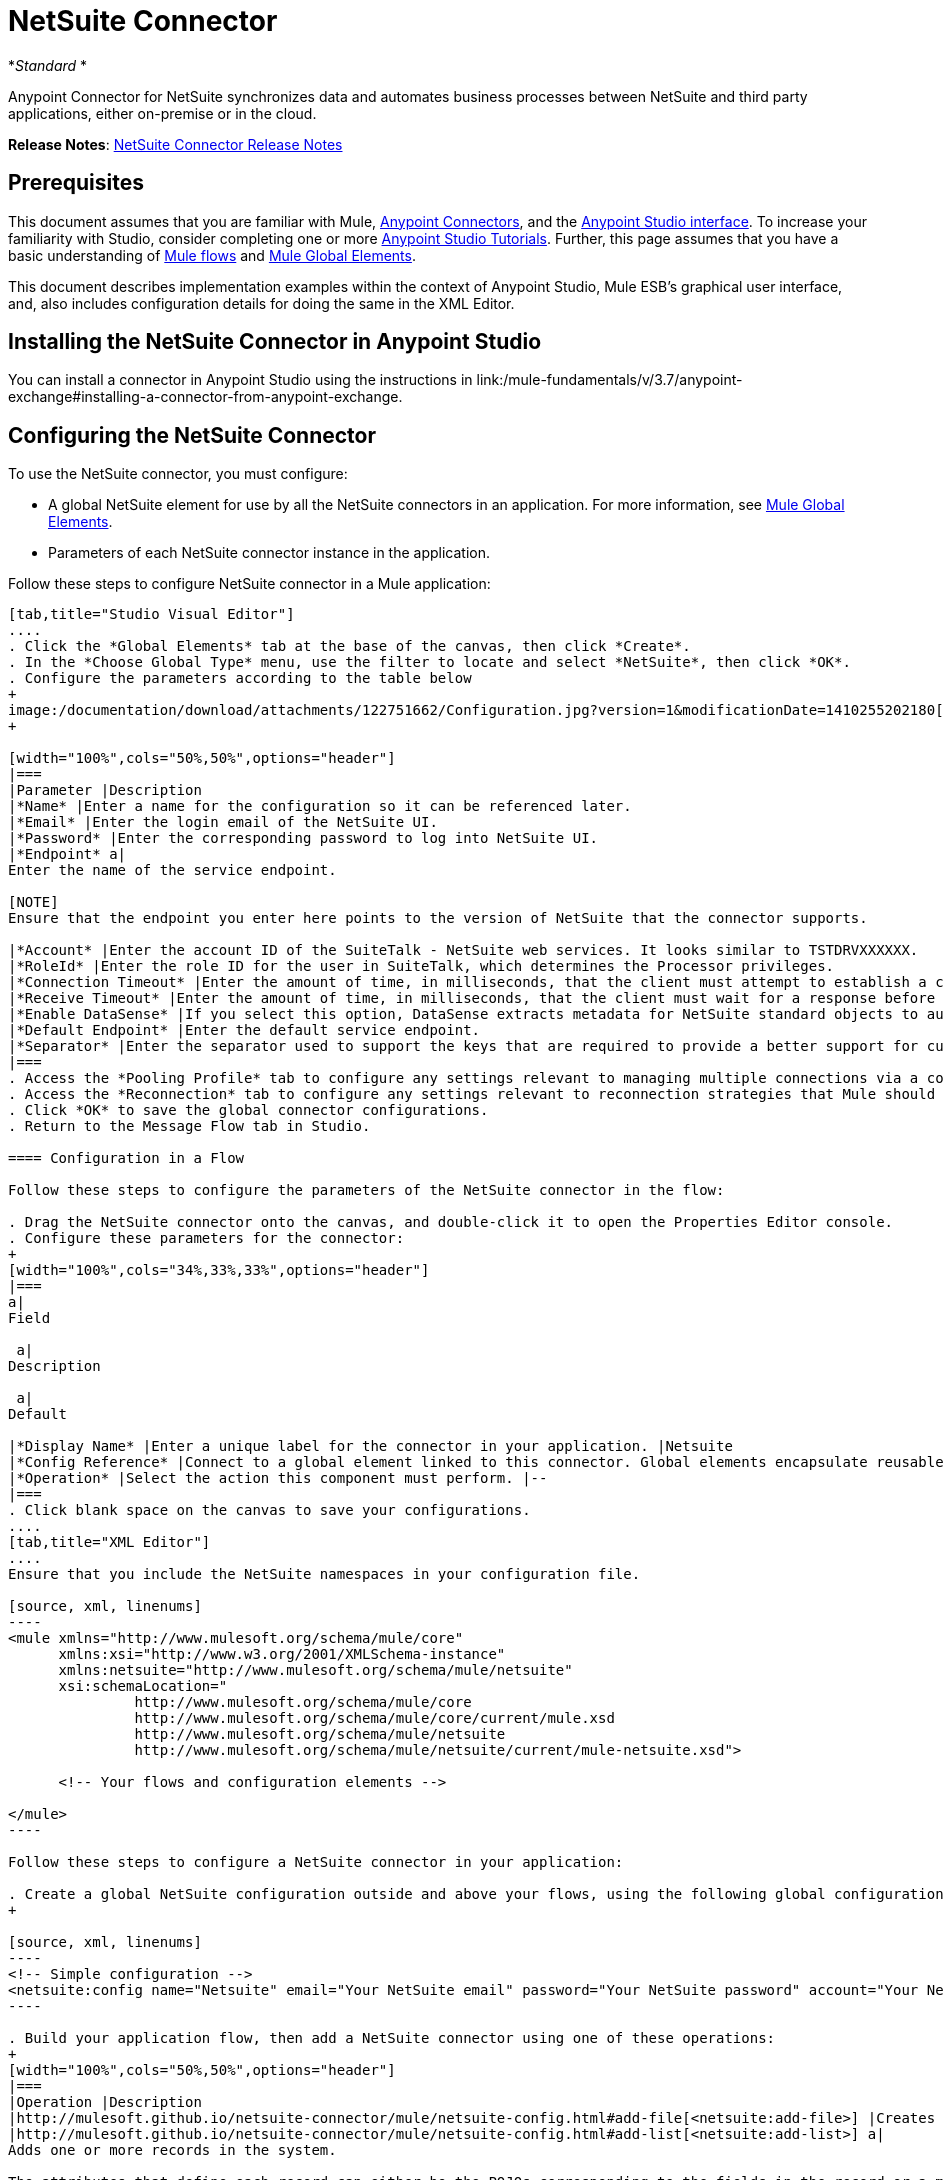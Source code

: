 = NetSuite Connector
:keywords: anypoint studio, esb, connector, endpoint, netsuite

*_Standard_ *

Anypoint Connector for NetSuite synchronizes data and automates business processes between NetSuite and third party applications, either on-premise or in the cloud.

*Release Notes*: link:/release-notes/netsuite-connector-release-notes[NetSuite Connector Release Notes]

== Prerequisites

This document assumes that you are familiar with Mule, link:/mule-user-guide/v/3.6/anypoint-connectors[Anypoint Connectors], and the link:/mule-fundamentals/v/3.6/anypoint-studio-essentials[Anypoint Studio interface]. To increase your familiarity with Studio, consider completing one or more link:/mule-fundamentals/v/3.6/basic-studio-tutorial[Anypoint Studio Tutorials]. Further, this page assumes that you have a basic understanding of link:/mule-fundamentals/v/3.6/mule-concepts[Mule flows] and link:/mule-fundamentals/v/3.6/global-elements[Mule Global Elements]. 

This document describes implementation examples within the context of Anypoint Studio, Mule ESB’s graphical user interface, and, also includes configuration details for doing the same in the XML Editor.

== Installing the NetSuite Connector in Anypoint Studio

You can install a connector in Anypoint Studio using the instructions in link:/mule-fundamentals/v/3.7/anypoint-exchange#installing-a-connector-from-anypoint-exchange. 

== Configuring the NetSuite Connector

To use the NetSuite connector, you must configure:

* A global NetSuite element for use by all the NetSuite connectors in an application. For more information, see http://www.mulesoft.org/documentation/display/current/Global+Elements[Mule Global Elements].
* Parameters of each NetSuite connector instance in the application.

Follow these steps to configure NetSuite connector in a Mule application:

[tabs]
------
[tab,title="Studio Visual Editor"]
....
. Click the *Global Elements* tab at the base of the canvas, then click *Create*.
. In the *Choose Global Type* menu, use the filter to locate and select *NetSuite*, then click *OK*.
. Configure the parameters according to the table below
+
image:/documentation/download/attachments/122751662/Configuration.jpg?version=1&modificationDate=1410255202180[image]
+

[width="100%",cols="50%,50%",options="header"]
|===
|Parameter |Description
|*Name* |Enter a name for the configuration so it can be referenced later.
|*Email* |Enter the login email of the NetSuite UI.
|*Password* |Enter the corresponding password to log into NetSuite UI.
|*Endpoint* a|
Enter the name of the service endpoint.

[NOTE]
Ensure that the endpoint you enter here points to the version of NetSuite that the connector supports. 

|*Account* |Enter the account ID of the SuiteTalk - NetSuite web services. It looks similar to TSTDRVXXXXXX.
|*RoleId* |Enter the role ID for the user in SuiteTalk, which determines the Processor privileges.
|*Connection Timeout* |Enter the amount of time, in milliseconds, that the client must attempt to establish a connection before timing out. The default is 30000 (30 seconds). Zero (0) indicates that the client continues to attempt to open a connection indefinitely.
|*Receive Timeout* |Enter the amount of time, in milliseconds, that the client must wait for a response before timing out. The default is 60000. Zero (0) specifies that the client waits indefinitely.
|*Enable DataSense* |If you select this option, DataSense extracts metadata for NetSuite standard objects to automatically determine the data type and format that your application must deliver to, or can expect from, NetSuite. By enabling this functionality, Mule does the heavy lifting of discovering the type of data you must send to, or be prepared to receive from NetSuite. For more information, see link:/mule-user-guide/v/3.6/datasense[DataSense].
|*Default Endpoint* |Enter the default service endpoint.
|*Separator* |Enter the separator used to support the keys that are required to provide a better support for custom fields. 
|===
. Access the *Pooling Profile* tab to configure any settings relevant to managing multiple connections via a connection pool.
. Access the *Reconnection* tab to configure any settings relevant to reconnection strategies that Mule should execute if it loses its connection to NetSuite.
. Click *OK* to save the global connector configurations.
. Return to the Message Flow tab in Studio.

==== Configuration in a Flow

Follow these steps to configure the parameters of the NetSuite connector in the flow:

. Drag the NetSuite connector onto the canvas, and double-click it to open the Properties Editor console.
. Configure these parameters for the connector:
+
[width="100%",cols="34%,33%,33%",options="header"]
|===
a|
Field

 a|
Description

 a|
Default

|*Display Name* |Enter a unique label for the connector in your application. |Netsuite
|*Config Reference* |Connect to a global element linked to this connector. Global elements encapsulate reusable data about the connection to the target resource or service. Select the global NetSuite connector element that you just created. |--
|*Operation* |Select the action this component must perform. |--
|===
. Click blank space on the canvas to save your configurations.
....
[tab,title="XML Editor"]
....
Ensure that you include the NetSuite namespaces in your configuration file.

[source, xml, linenums]
----
<mule xmlns="http://www.mulesoft.org/schema/mule/core"
      xmlns:xsi="http://www.w3.org/2001/XMLSchema-instance"
      xmlns:netsuite="http://www.mulesoft.org/schema/mule/netsuite"
      xsi:schemaLocation="
               http://www.mulesoft.org/schema/mule/core
               http://www.mulesoft.org/schema/mule/core/current/mule.xsd
               http://www.mulesoft.org/schema/mule/netsuite
               http://www.mulesoft.org/schema/mule/netsuite/current/mule-netsuite.xsd">
 
      <!-- Your flows and configuration elements -->
 
</mule>
----

Follow these steps to configure a NetSuite connector in your application:

. Create a global NetSuite configuration outside and above your flows, using the following global configuration code:
+

[source, xml, linenums]
----
<!-- Simple configuration -->
<netsuite:config name="Netsuite" email="Your NetSuite email" password="Your NetSuite password" account="Your Netsuite account name" roleId="The id of your NetSuite role" doc:name="Netsuite">
----

. Build your application flow, then add a NetSuite connector using one of these operations:  
+
[width="100%",cols="50%,50%",options="header"]
|===
|Operation |Description
|http://mulesoft.github.io/netsuite-connector/mule/netsuite-config.html#add-file[<netsuite:add-file>] |Creates a new NetSuite file record.
|http://mulesoft.github.io/netsuite-connector/mule/netsuite-config.html#add-list[<netsuite:add-list>] a|
Adds one or more records in the system.

The attributes that define each record can either be the POJOs corresponding to the fields in the record or a map that represents it.

|http://mulesoft.github.io/netsuite-connector/mule/netsuite-config.html#add-record[<netsuite:add-record>] |Creates a new record of the specified type.
|http://mulesoft.github.io/netsuite-connector/mule/netsuite-config.html#add-record-objects[<netsuite:add-record-objects>] |Creates new records of the specified type.
|http://mulesoft.github.io/netsuite-connector/mule/netsuite-config.html#async-add-list[<netsuite:async-add-list>] |Specifies an asynchronous request equivalent to  ` addRecord(String, Map, Preferences) `
|http://mulesoft.github.io/netsuite-connector/mule/netsuite-config.html#async-delete-list[<netsuite:async-delete-list>] | Specifies an asynchronous request equivalent to  ` deleteList(List, Preferences) `
|http://mulesoft.github.io/netsuite-connector/mule/netsuite-config.html#async-delete-list-records[<netsuite:async-delete-list-records>] | Specifies an asynchronous request equivalent to  ` deleteList(List, Preferences) `
|http://mulesoft.github.io/netsuite-connector/mule/netsuite-config.html#async-get-list[<netsuite:async-get-list>] | Specifies an asynchronous request equivalent to  ` getList(List, Preferences) `
|http://mulesoft.github.io/netsuite-connector/mule/netsuite-config.html#async-get-list-records[<netsuite:async-get-list-records>] |Specifies an asynchronous request equivalent to  ` getList(List, Preferences) `
|http://mulesoft.github.io/netsuite-connector/mule/netsuite-config.html#async-initialize-list[<netsuite:async-initialize-list>] |Specifies an asynchronous request equivalent to  ` initialize(InitializeRecord, Preferences) `
|http://mulesoft.github.io/netsuite-connector/mule/netsuite-config.html#async-search[<netsuite:async-search>] |Searches for all records that match the given filtering expression, asynchronously.
|http://mulesoft.github.io/netsuite-connector/mule/netsuite-config.html#async-update-list[<netsuite:async-update-list>] |Specifies an asynchronous request equivalent to  ` updateRecord(String, Map, Preferences) `
|http://mulesoft.github.io/netsuite-connector/mule/netsuite-config.html#async-upsert-list[<netsuite:async-upsert-list>] |Specifies an asynchronous request equivalent to  ` upsertRecord(String, Map, Preferences) `
|http://mulesoft.github.io/netsuite-connector/mule/netsuite-config.html#attach-record[<netsuite:attach-record>] |Adds a source contact record to a destination record as an attachment.
|http://mulesoft.github.io/netsuite-connector/mule/netsuite-config.html#change-email[<netsuite:change-email>] |Changes the email address for the NetSuite account.
|http://mulesoft.github.io/netsuite-connector/mule/netsuite-config.html#change-password[<netsuite:change-password>] |Changes the password for the NetSuite account.
|http://mulesoft.github.io/netsuite-connector/mule/netsuite-config.html#check-async-status[<netsuite:check-async-status>] |Returns the status of an asynchronous web services submission.
|http://mulesoft.github.io/netsuite-connector/mule/netsuite-config.html#delete[<netsuite:delete>] a|
Deletes a record with the specified BaseRef.

[WARNING]
Not all records can be deleted from the system.

|http://mulesoft.github.io/netsuite-connector/mule/netsuite-config.html#delete-list[<netsuite:delete-list>] |Deletes one or more records in the system. The records to be deleted are identified through the specified unique identifiers.
|http://mulesoft.github.io/netsuite-connector/mule/netsuite-config.html#delete-record[<netsuite:delete-record>] a|
Deletes a record from the system with the specified RecordRef.

[WARNING]
Not all records can be deleted from the system.

|http://mulesoft.github.io/netsuite-connector/mule/netsuite-config.html#delete-records-list[<netsuite:delete-records-list>] |Deletes one or more records from the system. The records to be deleted are identified through the provided unique identifiers.
|http://mulesoft.github.io/netsuite-connector/mule/netsuite-config.html#detach-record[<netsuite:detach-record>] |Detaches a source record from a destination record.
|http://mulesoft.github.io/netsuite-connector/mule/netsuite-config.html#get[<netsuite:get>] | Retrieves a record by providing the unique ID for the record.
|http://mulesoft.github.io/netsuite-connector/mule/netsuite-config.html#get-async-result[<netsuite:get-async-result>] |Returns the results of an asynchronous web services submission.
|http://mulesoft.github.io/netsuite-connector/mule/netsuite-config.html#get-budget-exchange-rates[<netsuite:get-budget-exchange-rates>] |Returns the list of budget exchange rates.
|http://mulesoft.github.io/netsuite-connector/mule/netsuite-config.html#get-consolidated-exchange-rates[<netsuite:get-consolidated-exchange-rates>] |Returns the list of consolidated exchange rates.
|http://mulesoft.github.io/netsuite-connector/mule/netsuite-config.html#get-current-rate[<netsuite:get-current-rate>] |Gets the exchange rate between two currencies based on a certain date.
|http://mulesoft.github.io/netsuite-connector/mule/netsuite-config.html#get-custom-record[<netsuite:get-custom-record>] | Retrieves a custom record by providing the unique ID for the record.
|http://mulesoft.github.io/netsuite-connector/mule/netsuite-config.html#get-customization-ids[<netsuite:get-customization-ids>] |Returns the IDs of available customizations for a given record type.
|http://mulesoft.github.io/netsuite-connector/mule/netsuite-config.html#get-data-center-urls[<netsuite:get-data-center-urls>] |Gets datacenter URLS - use for dynamic discovery of datacenter-specific URLs to access NetSuite as partner applications.
|http://mulesoft.github.io/netsuite-connector/mule/netsuite-config.html#get-deleted-records[<netsuite:get-deleted-records>] |Returns a list of deleted records of the specified record type that match a given date expression.
|http://mulesoft.github.io/netsuite-connector/mule/netsuite-config.html#get-item-availability[<netsuite:get-item-availability>] |Returns the availability of a given record reference.
|http://mulesoft.github.io/netsuite-connector/mule/netsuite-config.html#get-list[<netsuite:get-list>] |Retrieves a list of objects referenced in the list of BaseRef object.
|http://mulesoft.github.io/netsuite-connector/mule/netsuite-config.html#get-posting-transaction-summary[<netsuite:get-posting-transaction-summary>] | Retrieves a summary of the actual data in an account.
|<http://netsuiteget-record[netsuite:get-record]> |Retrieves a record by providing the unique ID for the record.
|http://mulesoft.github.io/netsuite-connector/mule/netsuite-config.html#get-records[<netsuite:get-records>] | Retrieves a list of all records of the specified type.
|http://mulesoft.github.io/netsuite-connector/mule/netsuite-config.html#get-saved-search[<netsuite:get-saved-search>] |Retrieves a list of existing saved searches for the given record type.
|http://mulesoft.github.io/netsuite-connector/mule/netsuite-config.html#get-select-value[<netsuite:get-select-value>] | Retrieves valid values for a given recordRef field where the referenced record type is not yet exposed in the web services API or when the logged in role does not have permission to the instances of the record type.
|http://mulesoft.github.io/netsuite-connector/mule/netsuite-config.html#get-server-time[<netsuite:get-server-time>] |Returns the server time, resulting in more accurate and reliable synchronization of data than using local client time.
|http://mulesoft.github.io/netsuite-connector/mule/netsuite-config.html#initialize[<netsuite:initialize>] |Populates fields on transaction line items with values from a related record in a way similar to how empty text boxes are pre-populated within the Netsuite UI.
|http://mulesoft.github.io/netsuite-connector/mule/netsuite-config.html#initialize-list[<netsuite:initialize-list>] |Emulates the UI workflow by pre-populating fields on transaction line items with values from a related record.
|http://mulesoft.github.io/netsuite-connector/mule/netsuite-config.html#map-sso[<netsuite:map-sso>] |Automates the mapping between external application credentials and NetSuite’s credentials for a user.
|http://mulesoft.github.io/netsuite-connector/mule/netsuite-config.html#query-as-native-result[<netsuite:query-as-native-result>] |Returns a SearchResult containing a list of records or columns matching the specified query.
|http://mulesoft.github.io/netsuite-connector/mule/netsuite-config.html#query-records[<netsuite:query-records>] |Returns a list of records.
|http://mulesoft.github.io/netsuite-connector/mule/netsuite-config.html#search[<netsuite:search>] |Executes a search on a specific record type based on a set of criteria.
|http://mulesoft.github.io/netsuite-connector/mule/netsuite-config.html#search-more[<netsuite:search-more>] |Retrieves more records after an initial search operation.
|http://mulesoft.github.io/netsuite-connector/mule/netsuite-config.html#search-more-with-id[<netsuite:search-more-with-id>] |References a specific search result set by its searchId - a parameter included in all search results.
|http://mulesoft.github.io/netsuite-connector/mule/netsuite-config.html#search-next[<netsuite:search-next>] |Retrieves the next set of records after an initial search operation.
|http://mulesoft.github.io/netsuite-connector/mule/netsuite-config.html#search-with-expression[<netsuite:search-with-expression>] |Executes a search on a specific record type based on a set of criteria.
|http://mulesoft.github.io/netsuite-connector/mule/netsuite-config.html#sso-login[<netsuite:sso-login>] |Establishes a single sign-on connection.
|http://mulesoft.github.io/netsuite-connector/mule/netsuite-config.html#update-invitee-status[<netsuite:update-invitee-status>] |Sets a new invitation status for a given event.
|http://mulesoft.github.io/netsuite-connector/mule/netsuite-config.html#update-invitee-status-list[<netsuite:update-invitee-status-list>] |Sets a new invitation status for a given event.
|http://mulesoft.github.io/netsuite-connector/mule/netsuite-config.html#update-list[<netsuite:update-list>] |Updates one or more existing records in the system by providing new values for some fields in the records.
|http://mulesoft.github.io/netsuite-connector/mule/netsuite-config.html#update-record[<netsuite:update-record>] |Updates an existing record.
|http://mulesoft.github.io/netsuite-connector/mule/netsuite-config.html#update-records-list[<netsuite:update-records-list>] |Updates one or more existing records in the system by providing a list of records.
|http://mulesoft.github.io/netsuite-connector/mule/netsuite-config.html#upsert-list[<netsuite:upsert-list>] |Updates one or more instances of a record type in the system.
|http://mulesoft.github.io/netsuite-connector/mule/netsuite-config.html#upsert-record[<netsuite:upsert-record>] |Adds a new instance or updates an instance of a record in the system.
|===
....
------

== Example Use Case

Add a new Employee record in NetSuite using a Mule application. 

[tabs]
------
[tab,title="Studio Visual Editor"]
....
image:/documentation/download/attachments/122751662/NetSuiteDemoFlow.png?version=1&modificationDate=1426786714624[image]

. Drag an *HTTP* connector into a new flow, click the green plus to the right of Connector Configuration and set the values to: Host: *localhost* and Port: **8081**. Click *OK*. In the Basic Settings, set the *Path* to *accountWithCustomFields*.

+
image:/documentation/download/attachments/122751662/HTTPSettings.png?version=1&modificationDate=1426787664604[image]
+

. Add a *Set Payload* transformer after the HTTP connector to process the message payload. Configure the transformer as shown below.
+
image:/documentation/download/attachments/122751662/setpayload.jpg?version=1&modificationDate=1410252287411[image] 
+

[cols=",",options="header"]
|===
|Field |Value
|*Display Name* |Set Payload (or any other name you prefer)
|*Value* |`# [['name':message.inboundProperties['name'],'lastname':message.inboundProperties['lastname'],'e-mail':message.inboundProperties['email'],'externalId':message.inboundProperties['externalId']]]`
|===
+

. Drag the *NetSuite* connector onto the canvas, then select it to open the properties editor console.
. Click the **+** sign next to the *Connector Configuration* field to add a new NetSuite global element. +
 image:/documentation/download/attachments/122751662/global+element.jpg?version=1&modificationDate=1410253866392[image]

. Configure the global element as follows:
+
[cols=",",options="header"]
|===
|Field |Value
|*Name* |NetSuite (or any other name you prefer)
|*Email* |<Your NetSuite Email>
|*Password* |<Your NetSuite password>
|*Account* |<Your NetSuite account> (It looks similiar to TSTDRVXXXXXX.)
|*Role Id* |Enter the id of the role you use to login in SuiteTalk, which determines the Processor privileges.
|===

. In the properties editor of the NetSuite connector, configure the remaining parameters:

+
image:/documentation/download/attachments/122751662/Configuration.jpg?version=1&modificationDate=1410255202180[image] +
+

[cols=",",options="header"]
|===
|Field |Value
|*Display Name* |NetSuite (or any other name you prefer)
|*Config Reference* |NetSuite (name of the global element you have created)
|*Operation* |Add record
|*Record Type* |Employee
|===
. Drag a *DataMapper* transformer between the Set Payload transformer and the NetSuite connector, then click it to open its properties editor.
. Configure its Input properties according to the steps below. +
.. In the *Input type*, select **Map<k,v>**, then select *User Defined*.
.. Click **Create/Edit Structure**.  
.. Enter a name for the Map, then select *Element* for** Type**.
.. Add the child fields according to the table below.
+
[width="100%",cols="50%,50%",options="header"]
|===
a|
Name

 a|
Type

|*e-mail* |String
|*externalId* |String
|*lastname* |String
|*name* |String
|===
.. The Output properties are automatically configured to correspond to the NetSuite connector.
.. Click *Create Mapping*, then drag each input data field to its corresponding output NetSuite field. Click the blank space on the canvas to save the changes.
. Add a *Object to Json* transformer onto the flow to capture the response from the NetSuite connector and display it as a HTTP response. 
. Run the project as a Mule Application (right-click project name, then select *Run As > Mule Application* ). 
. From a browser, e nter the employee's e-mail address, externalId, lastname, and name in the form of the following query parameters:**  http://localhost:8081/accountWithCustomFields?** * email  =<employee's email address> &externalId=<employee's externalId> &lname= <employee's last name>&name=<employee's firstname> *
. Mule conducts the query, and adds the Employee record to NetSuite.
....
[tab,title="XML Editor"]
....
. Add a *netsuite:config* element to your project, then configure its attributes according to the  table below.
+

[source, xml, linenums]
----
<netsuite:config name="NetSuite" email="email@youremail.com" password="netsuite_password" account="netsuite_account" roleId="netsuite_role" doc:name="Netsuite">
            </netsuite:config>
----

+
[cols=",",options="header"]
|===
|Attribute |Value
|*name* |NetSuite
|*email* |<Your NetSuite Email>
|*password* |<Your NetSuite password>
|*account* |<Your NetSuite account> (It looks similiar to TSTDRVXXXXXX.)
|*roleId* |Enter the ID of the role you use to login in SuiteTalk, which determines the Processor privileges.
|*doc:name* |NetSuite
|===
.  Create a Mule flow with an HTTP endpoint, configuring the endpoint as follows:  
+

[source, xml, linenums]
----
<http:inbound-endpoint exchange-pattern="request-response" host="localhost" port="8081" path="accountWithCustomFields" doc:name="HTTP"/>
----

+
[width="100%",cols="50%,50%",options="header"]
|===
|Attribute |Value
|*exchange-pattern* |request-response
|*host* |localhost
|*port* |8081
|*path* a|`accountWithCustomFields` |*doc:name* |HTTP
|===
. Add a *set-payload* element to set the message payload in the flow.
+

[source, xml, linenums]
----
<set-payload value="#[['name':message.inboundProperties['name'],'lastname':message.inboundProperties['lastname'],'e-mail':message.inboundProperties['email'],'externalId':message.inboundProperties['externalId']]]" doc:name="Set Payload"/>
----

. Add a **data-mapper** element to pass the message payload to NetSuite.
+

[source, xml, linenums]
----
<data-mapper:transform config-ref="Map_To_EMPLOYEE" doc:name="Map To EMPLOYEE"/>
----

. Add a *netsuite:add-record* element to your flow as follows:
+

[source, xml, linenums]
----
<netsuite:add-record config-ref="Netsuite" doc:name="Netsuite Add Record" recordType="EMPLOYEE"/>
----

. Configure the data-mapper through the Visual Editor. Switch the view to Message Flow view, then click the *DataMapper* transformer to set its properties.
.. In the *Input type*, select **Map<k,v>**, then select *User Defined*.
.. Click **Create/Edit Structure**.  
.. Enter a name for the Map, then select *Element* for** Type**.
.. Add the child fields according to the table below.
+
[width="100%",cols="50%,50%",options="header"]
|===
a|
Name

 a|
Type

|*e-mail* |String
|*externalId* |String
|*lastname* |String
|*name* |String
|===
. Add a *json:object-to-json-transformer* element to the flow to capture the response from the NetSuite connector and display it as an HTTP response. 
+

[source, xml, linenums]
----
<json:object-to-json-transformer doc:name="Object to JSON"/>
----

. Run the project as a Mule Application (right-click project name, then select **Run As > Mule Application**). 
. From a browser, e nter the employee's e-mail address, externalId, lastname, and name in the form of the following query parameters:**  http://localhost:8081/accountWithCustomFields ?** * email =<employee's email address> &externalId=<employee's externalId> &lname= <employee's last name>&name=<employee's firstname> *
. Mule conducts the query, and adds the Employee record to NetSuite.
....
------

Example Code

[NOTE]
====
Keep in mind that for this example code to work, you must manually configure the following values of the *global NetSuite connector* to match your instance of NetSuite:

* Email
* Password
* Account
* Role ID
====

[source, xml, linenums]
----
<mule xmlns:data-mapper="http://www.mulesoft.org/schema/mule/ee/data-mapper" xmlns:json="http://www.mulesoft.org/schema/mule/json" xmlns:netsuite="http://www.mulesoft.org/schema/mule/netsuite"
    xmlns:http="http://www.mulesoft.org/schema/mule/http" xmlns="http://www.mulesoft.org/schema/mule/core"
    xmlns:doc="http://www.mulesoft.org/schema/mule/documentation"
    xmlns:spring="http://www.springframework.org/schema/beans" version="EE-3.6.1"
    xmlns:xsi="http://www.w3.org/2001/XMLSchema-instance"
    xsi:schemaLocation="http://www.springframework.org/schema/beans http://www.springframework.org/schema/beans/spring-beans-current.xsd
http://www.mulesoft.org/schema/mule/core http://www.mulesoft.org/schema/mule/core/current/mule.xsd
http://www.mulesoft.org/schema/mule/http http://www.mulesoft.org/schema/mule/http/current/mule-http.xsd
http://www.mulesoft.org/schema/mule/netsuite http://www.mulesoft.org/schema/mule/netsuite/current/mule-netsuite.xsd
http://www.mulesoft.org/schema/mule/ee/data-mapper http://www.mulesoft.org/schema/mule/ee/data-mapper/current/mule-data-mapper.xsd
http://www.mulesoft.org/schema/mule/json http://www.mulesoft.org/schema/mule/json/current/mule-json.xsd">
    <netsuite:config name="Netsuite" email="${email}"
        password="${password}" account="${account}" connectionTimeout="50000"
        receiveTimeout="50000" doc:name="Netsuite" roleId="${RoleID}">
        <netsuite:connection-pooling-profile
            initialisationPolicy="INITIALISE_ONE" exhaustedAction="WHEN_EXHAUSTED_GROW" />
    </netsuite:config>
    <data-mapper:config name="JSON_To___customRecordType__21____customrecord21" transformationGraphPath="json_to___customrecordtype__21____customrecord21.grf" doc:name="JSON_To___customRecordType__21____customrecord21"/>
    <data-mapper:config name="Map_To_EMPLOYEE" transformationGraphPath="map_to_employee.grf" doc:name="Map_To_EMPLOYEE"/>
    <http:listener-config name="HTTP_Listener_Configuration" host="localhost" port="8081" doc:name="HTTP Listener Configuration"/>
    <http:listener-config name="HTTP_Listener_Configuration1" host="localhost" port="8081" doc:name="HTTP Listener Configuration"/>
    <flow name="netsuite-demoFlow1" >
    <http:listener config-ref="HTTP_Listener_Configuration" path="accountWithCustomFields" doc:name="HTTP"/>
    <set-payload value="#[['name':message.inboundProperties['name'],'lastname':message.inboundProperties['lastname'],'e-mail':message.inboundProperties['email'],'externalId':message.inboundProperties['externalId']]]" doc:name="Set Payload"/>
    <data-mapper:transform config-ref="Map_To_EMPLOYEE" doc:name="Map To EMPLOYEE"/>
        <netsuite:add-record
            config-ref="Netsuite" doc:name="Netsuite Add Record" recordType="EMPLOYEE"/>
        <json:object-to-json-transformer doc:name="Object to JSON"/>
    </flow>
  <flow name="netsuite-demoFlow2" >
    <http:listener config-ref="HTTP_Listener_Configuration1" path="customRecord" doc:name="HTTP"/>
    <data-mapper:transform config-ref="JSON_To___customRecordType__21____customrecord21" doc:name="JSON To __customRecordType__21____customrecord21"/>
    <netsuite:add-record config-ref="Netsuite" recordType="__customRecordType__21____customrecord21" doc:name="Netsuite"/>
    <json:object-to-json-transformer doc:name="Object to JSON"/>
  </flow>
</mule>
----
